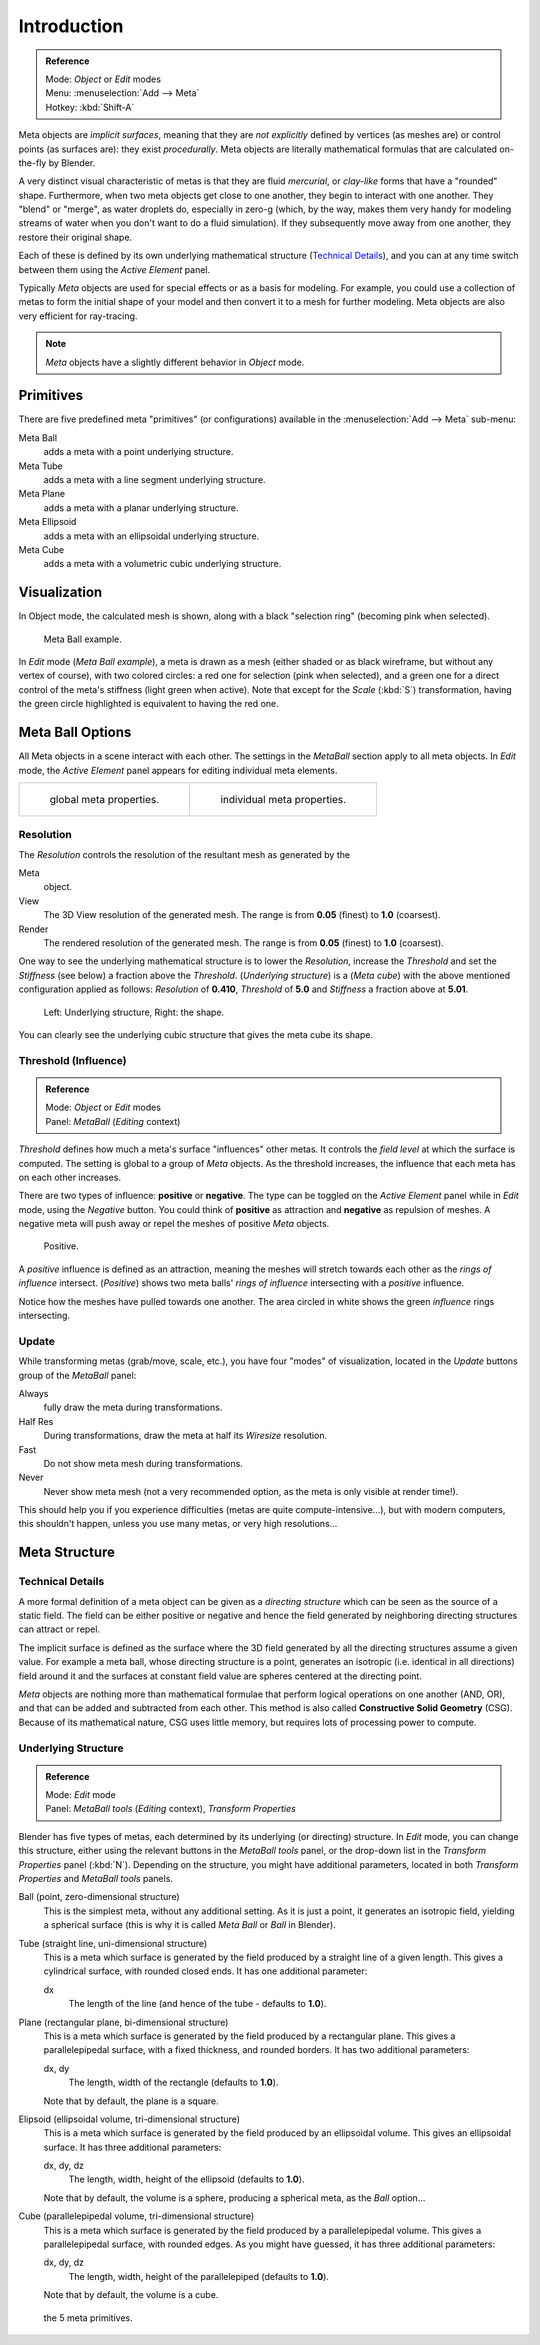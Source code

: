 
************
Introduction
************

.. admonition:: Reference
   :class: refbox

   | Mode:     *Object* or *Edit* modes
   | Menu:     :menuselection:`Add --> Meta`
   | Hotkey:   :kbd:`Shift-A`


Meta objects are *implicit surfaces*,
meaning that they are *not* *explicitly* defined by vertices (as meshes are)
or control points (as surfaces are): they exist *procedurally*.
Meta objects are literally mathematical formulas that are calculated on-the-fly by Blender.

A very distinct visual characteristic of metas is that they are fluid *mercurial*,
or *clay-like* forms that have a "rounded" shape. Furthermore,
when two meta objects get close to one another, they begin to interact with one another.
They "blend" or "merge", as water droplets do, especially in zero-g (which, by the way, makes
them very handy for modeling streams of water when you don't want to do a fluid simulation).
If they subsequently move away from one another, they restore their original shape.

Each of these is defined by its own underlying mathematical structure
(`Technical Details`_), and you can at any time switch between them using the *Active Element* panel.

Typically *Meta* objects are used for special effects or as a basis for modeling.
For example, you could use a collection of metas to form the initial shape of your model and
then convert it to a mesh for further modeling. Meta objects are also very efficient for ray-tracing.

.. note::

   *Meta* objects have a slightly different behavior in *Object* mode.


Primitives
==========

There are five predefined meta "primitives" (or configurations)
available in the :menuselection:`Add --> Meta` sub-menu:

Meta Ball
   adds a meta with a point underlying structure.
Meta Tube
   adds a meta with a line segment underlying structure.
Meta Plane
   adds a meta with a planar underlying structure.
Meta Ellipsoid
   adds a meta with an ellipsoidal underlying structure.
Meta Cube
   adds a meta with a volumetric cubic underlying structure.


Visualization
=============

In Object mode, the calculated mesh is shown, along with a black "selection ring" (becoming pink when selected).


.. figure:: /images/MetaInfluenceAndSelection.jpg
   :width: 350px

   Meta Ball example.


In *Edit* mode (*Meta Ball* *example*), a meta is drawn as a mesh (either shaded or as black wireframe,
but without any vertex of course), with two colored circles: a red one for selection (pink when selected),
and a green one for a direct control of the meta's stiffness (light green when active).
Note that except for the *Scale* (:kbd:`S`) transformation,
having the green circle highlighted is equivalent to having the red one.


Meta Ball Options
=================

All Meta objects in a scene interact with each other.
The settings in the *MetaBall* section apply to all meta objects.
In *Edit* mode,
the *Active Element* panel appears for editing individual meta elements.


.. list-table::

   * - .. figure:: /images/MetaPropertiesObjectMode.jpg
          :width: 300px

          global meta properties.

     - .. figure:: /images/MetaPropertiesEditMode.jpg
          :width: 300px

          individual meta properties.


Resolution
----------

The *Resolution* controls the resolution of the resultant mesh as generated by the

Meta
   object.
View
   The 3D View resolution of the generated mesh. The range is from **0.05** (finest) to **1.0** (coarsest).
Render
   The rendered resolution of the generated mesh. The range is from **0.05** (finest) to **1.0** (coarsest).


One way to see the underlying mathematical structure is to lower the *Resolution*,
increase the *Threshold* and set the *Stiffness* (see below)
a fraction above the *Threshold*. (*Underlying structure*) is a (*Meta cube*)
with the above mentioned configuration applied as follows:
*Resolution* of **0.410**,
*Threshold* of **5.0** and *Stiffness* a fraction above at **5.01**.


.. figure:: /images/MetaUnderlyingStructure.jpg
   :width: 600px

   Left: Underlying structure, Right: the shape.

You can clearly see the underlying cubic structure that gives the meta cube its shape.


Threshold (Influence)
---------------------

.. admonition:: Reference
   :class: refbox

   | Mode:     *Object* or *Edit* modes
   | Panel:    *MetaBall* (*Editing* context)


*Threshold* defines how much a meta's surface "influences" other metas.
It controls the *field level* at which the surface is computed.
The setting is global to a group of *Meta* objects.
As the threshold increases, the influence that each meta has on each other increases.

There are two types of influence: **positive** or **negative**. The type can be toggled on
the *Active Element* panel while in *Edit* mode,
using the *Negative* button.
You could think of **positive** as attraction and **negative** as repulsion of meshes.
A negative meta will push away or repel the meshes of positive *Meta* objects.


.. figure:: /images/MetaIntersection.jpg
   :width: 400px

   Positive.


A *positive* influence is defined as an attraction,
meaning the meshes will stretch towards each other as the *rings of influence* intersect.
(*Positive*)
shows two meta balls' *rings of influence* intersecting with a *positive* influence.

Notice how the meshes have pulled towards one another.
The area circled in white shows the green *influence* rings intersecting.


Update
------

While transforming metas (grab/move, scale, etc.), you have four "modes" of visualization,
located in the *Update* buttons group of the *MetaBall* panel:

Always
   fully draw the meta during transformations.
Half Res
   During transformations, draw the meta at half its *Wiresize* resolution.
Fast
   Do not show meta mesh during transformations.
Never
   Never show meta mesh (not a very recommended option, as the meta is only visible at render time!).

This should help you if you experience difficulties (metas are quite compute-intensive...),
but with modern computers, this shouldn't happen, unless you use many metas,
or very high resolutions...


Meta Structure
==============

Technical Details
-----------------

A more formal definition of a meta object can be given as a *directing structure* which can
be seen as the source of a static field. The field can be either positive or negative and
hence the field generated by neighboring directing structures can attract or repel.

The implicit surface is defined as the surface where the 3D field generated by all the
directing structures assume a given value. For example a meta ball,
whose directing structure is a point, generates an isotropic (i.e.
identical in all directions) field around it and the surfaces at constant field value are
spheres centered at the directing point.

*Meta* objects are nothing more than mathematical formulae that perform logical operations on one another
(AND, OR), and that can be added and subtracted from each other.
This method is also called **Constructive Solid Geometry** (CSG).
Because of its mathematical nature, CSG uses little memory, but requires lots of processing power to compute.


Underlying Structure
--------------------

.. admonition:: Reference
   :class: refbox

   | Mode:     *Edit* mode
   | Panel:    *MetaBall tools* (*Editing* context), *Transform Properties*


Blender has five types of metas, each determined by its underlying (or directing) structure.
In *Edit* mode, you can change this structure,
either using the relevant buttons in the *MetaBall tools* panel,
or the drop-down list in the *Transform Properties* panel (:kbd:`N`).
Depending on the structure, you might have additional parameters,
located in both *Transform Properties* and *MetaBall tools* panels.

Ball (point, zero-dimensional structure)
   This is the simplest meta, without any additional setting. As it is just a point,
   it generates an isotropic field, yielding a spherical surface
   (this is why it is called *Meta Ball* or *Ball* in Blender).

Tube (straight line, uni-dimensional structure)
   This is a meta which surface is generated by the field produced by a straight line of a given length.
   This gives a cylindrical surface, with rounded closed ends. It has one additional parameter:

   dx
      The length of the line (and hence of the tube - defaults to **1.0**).

Plane (rectangular plane, bi-dimensional structure)
   This is a meta which surface is generated by the field produced by a rectangular plane.
   This gives a parallelepipedal surface, with a fixed thickness,
   and rounded borders. It has two additional parameters:

   dx, dy
      The length, width of the rectangle (defaults to **1.0**).

   Note that by default, the plane is a square.

Elipsoid (ellipsoidal volume, tri-dimensional structure)
   This is a meta which surface is generated by the field produced by an ellipsoidal volume.
   This gives an ellipsoidal surface. It has three additional parameters:

   dx, dy, dz
      The length, width, height of the ellipsoid (defaults to **1.0**).

   Note that by default, the volume is a sphere, producing a spherical meta, as the *Ball* option...

Cube (parallelepipedal volume, tri-dimensional structure)
   This is a meta which surface is generated by the field produced by a parallelepipedal volume.
   This gives a parallelepipedal surface, with rounded edges.
   As you might have guessed, it has three additional parameters:

   dx, dy, dz
      The length, width, height of the parallelepiped (defaults to **1.0**).

   Note that by default, the volume is a cube.


.. figure:: /images/MetaPrimitives.jpg
   :width: 600px

   the 5 meta primitives.
